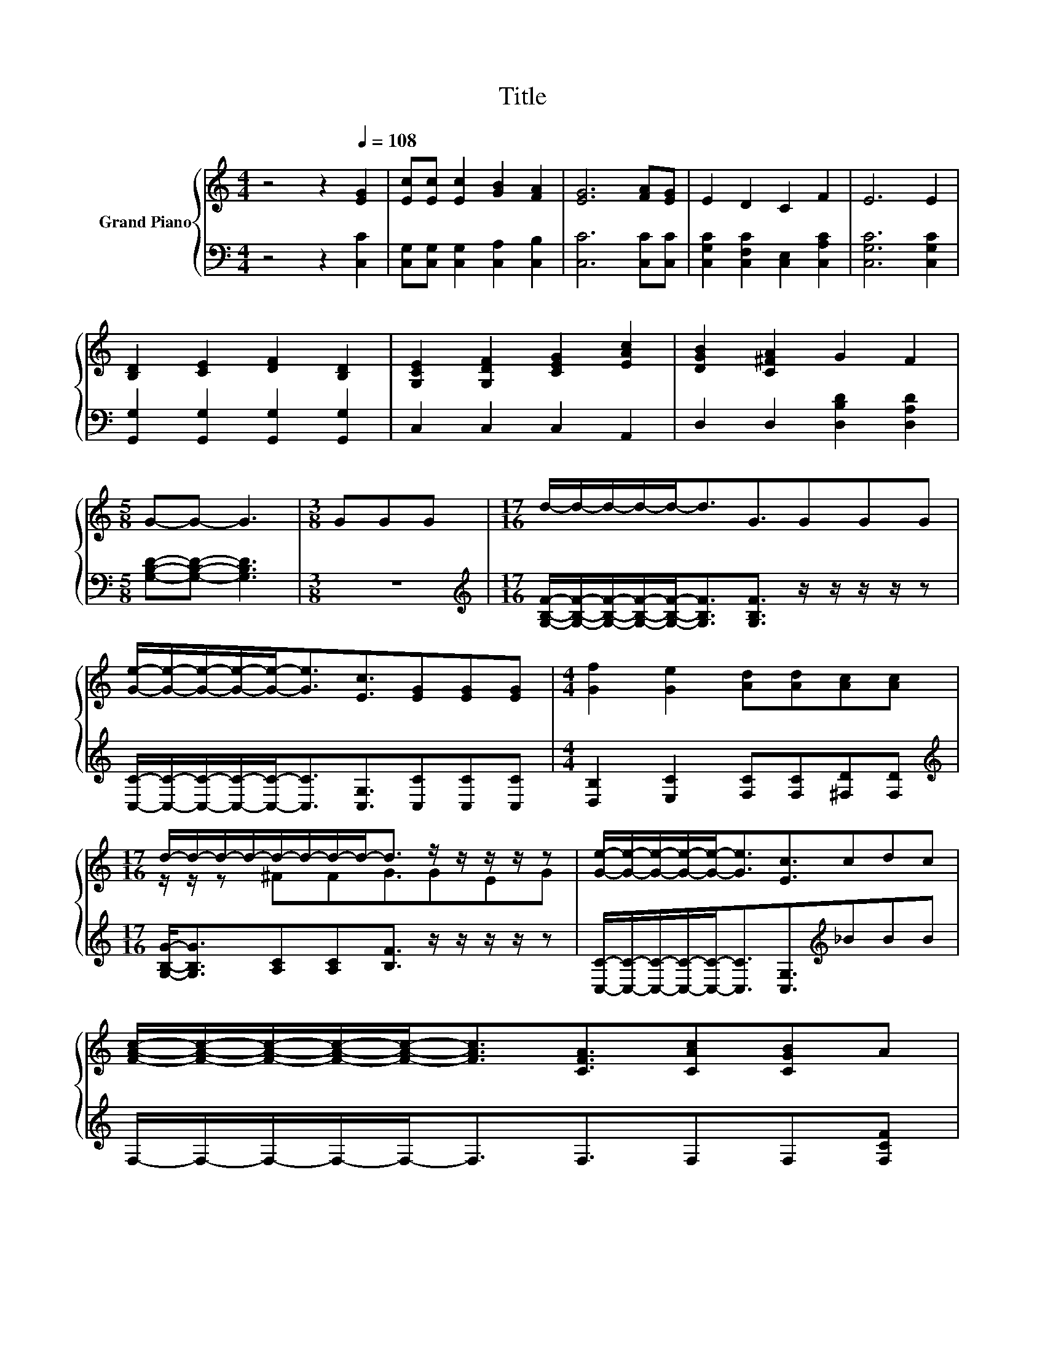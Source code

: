 X:1
T:Title
%%score { ( 1 3 ) | 2 }
L:1/8
M:4/4
K:C
V:1 treble nm="Grand Piano"
V:3 treble 
V:2 bass 
V:1
 z4 z2[Q:1/4=108] [EG]2 | [Ec][Ec] [Ec]2 [GB]2 [FA]2 | [EG]6 [FA][EG] | E2 D2 C2 F2 | E6 E2 | %5
 [B,D]2 [CE]2 [DF]2 [B,D]2 | [G,CE]2 [G,DF]2 [CEG]2 [EAc]2 | [DGB]2 [C^FA]2 G2 F2 | %8
[M:5/8] G-G- G3 |[M:3/8] GGG |[M:17/16] d/-d/-d/-d/-d-<dG3/2GGG | %11
 [Ge]/-[Ge]/-[Ge]/-[Ge]/-[Ge]-<[Ge][Ec]3/2[EG][EG][EG] |[M:4/4] [Gf]2 [Ge]2 [Ad][Ad][Ac][Ac] | %13
[M:17/16] d/-d/-d/-d/-d/-d/-d/-d-<d z/ z/ z/ z/ z | [Ge]/-[Ge]/-[Ge]/-[Ge]/-[Ge]-<[Ge][Ec]3/2cdc | %15
 [FAc]/-[FAc]/-[FAc]/-[FAc]/-[FAc]-<[FAc][CFA]3/2[CAc][CGB]A | %16
[M:4/4] G2 G2 GG[FG][Fd][Q:1/4=106][Q:1/4=105][Q:1/4=103][Q:1/4=102][Q:1/4=100][Q:1/4=98][Q:1/4=97][Q:1/4=95][Q:1/4=94][Q:1/4=92][Q:1/4=91][Q:1/4=89][Q:1/4=87] | %17
[M:3/4] [Ec]6[Q:1/4=86][Q:1/4=84][Q:1/4=83] |] %18
V:2
 z4 z2 [C,C]2 | [C,G,][C,G,] [C,G,]2 [C,A,]2 [C,B,]2 | [C,C]6 [C,C][C,C] | %3
 [C,G,C]2 [C,F,C]2 [C,E,]2 [C,A,C]2 | [C,G,C]6 [C,G,C]2 | [G,,G,]2 [G,,G,]2 [G,,G,]2 [G,,G,]2 | %6
 C,2 C,2 C,2 A,,2 | D,2 D,2 [D,B,D]2 [D,A,D]2 |[M:5/8] [G,B,D]-[G,B,D]- [G,B,D]3 |[M:3/8] z3 | %10
[M:17/16][K:treble] [G,B,F]/-[G,B,F]/-[G,B,F]/-[G,B,F]/-[G,B,F]-<[G,B,F][G,B,F]3/2 z/ z/ z/ z/ z | %11
 [C,C]/-[C,C]/-[C,C]/-[C,C]/-[C,C]-<[C,C][C,G,]3/2[C,C][C,C][C,C] | %12
[M:4/4] [D,B,]2 [E,C]2 [F,C][F,C][^F,D][F,D] | %13
[M:17/16][K:treble] [G,B,G]-<[G,B,G][A,C][A,C][B,F]3/2 z/ z/ z/ z/ z | %14
 [C,C]/-[C,C]/-[C,C]/-[C,C]/-[C,C]-<[C,C][C,G,]3/2[K:treble]_BBB | %15
 F,/-F,/-F,/-F,/-F,-<F,F,3/2F,F,[F,CF] |[M:4/4] [G,CE]2 [F,B,D]2 [E,G,C][E,G,C][D,B,][G,B,] | %17
[M:3/4] [C,C]6 |] %18
V:3
 x8 | x8 | x8 | x8 | x8 | x8 | x8 | x8 |[M:5/8] x5 |[M:3/8] x3 |[M:17/16] x17/2 | x17/2 | %12
[M:4/4] x8 |[M:17/16] z/ z/ z ^FFG3/2GEG | x17/2 | x17/2 |[M:4/4] x8 |[M:3/4] x6 |] %18

